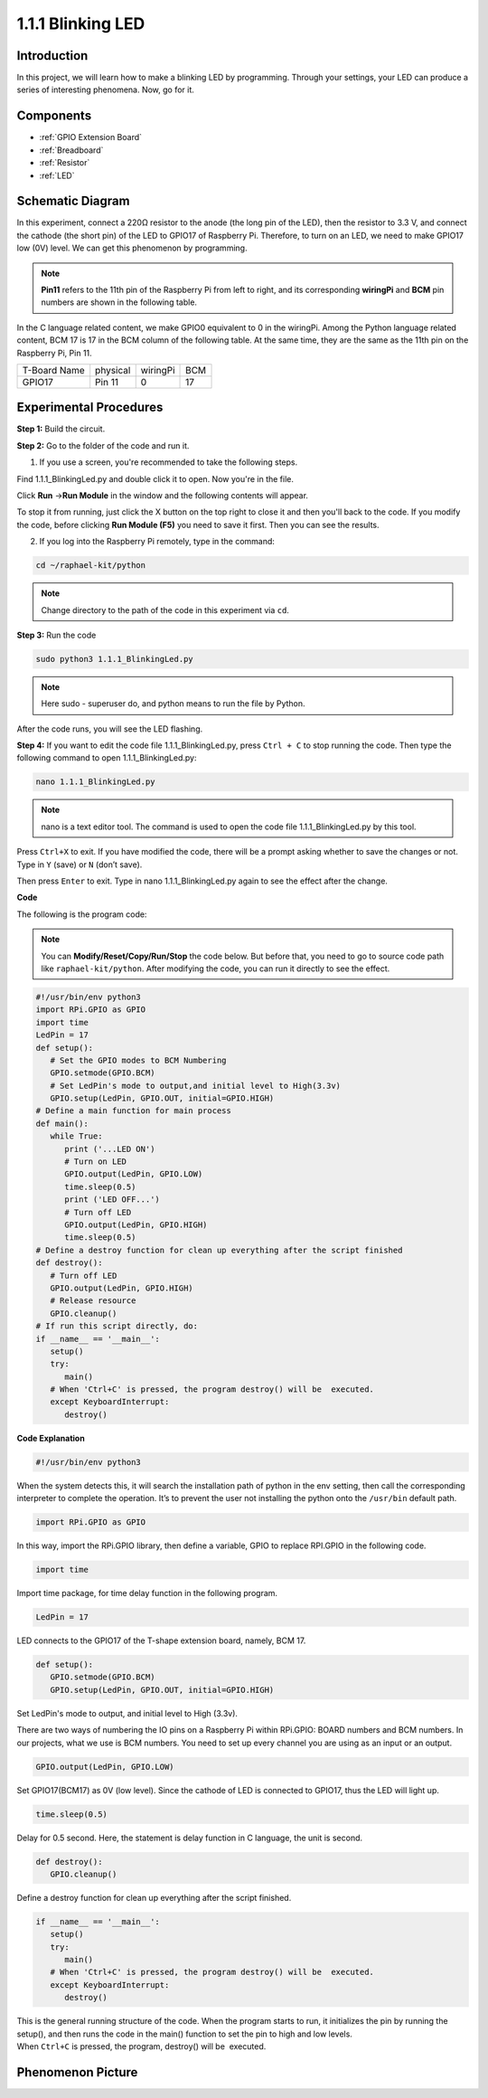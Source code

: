 .. _1.1.1_py:

1.1.1 Blinking LED
=========================

Introduction
-----------------

In this project, we will learn how to make a blinking LED by programming.
Through your settings, your LED can produce a series of interesting
phenomena. Now, go for it.

Components
------------------

.. image:: ../img/blinking_led_list.png
    :width: 800
    :align: center

* :ref:`GPIO Extension Board`
* :ref:`Breadboard`
* :ref:`Resistor`
* :ref:`LED`

Schematic Diagram
---------------------

In this experiment, connect a 220Ω resistor to the anode (the long pin
of the LED), then the resistor to 3.3 V, and connect the cathode (the
short pin) of the LED to GPIO17 of Raspberry Pi. Therefore, to turn on
an LED, we need to make GPIO17 low (0V) level. We can get this
phenomenon by programming.

.. note::

    **Pin11** refers to the 11th pin of the Raspberry Pi from left to right, and its corresponding **wiringPi** and **BCM** pin numbers are shown in the following table.

In the C language related content, we make GPIO0 equivalent to 0 in the
wiringPi. Among the Python language related content, BCM 17 is 17 in the
BCM column of the following table. At the same time, they are the same
as the 11th pin on the Raspberry Pi, Pin 11.

============ ======== ======== ===
T-Board Name physical wiringPi BCM
GPIO17       Pin 11   0        17
============ ======== ======== ===

.. image:: ../img/image48.png
    :width: 800
    :align: center

Experimental Procedures
-----------------------------

**Step 1:** Build the circuit.

.. image:: ../img/image49.png
    :width: 800
    :align: center

**Step 2:** Go to the folder of the code and run it.

1. If you use a screen, you're recommended to take the following steps.

Find 1.1.1_BlinkingLed.py and double click it to open. Now you're in the
file.

Click **Run** ->\ **Run Module** in the window and the following
contents will appear.

To stop it from running, just click the X button on the top right to
close it and then you'll back to the code. If you modify the code,
before clicking **Run Module (F5)** you need to save it first. Then you
can see the results.

2. If you log into the Raspberry Pi remotely, type in the command:

.. raw:: html

   <run></run>

.. code-block::

   cd ~/raphael-kit/python

.. note::
    Change directory to the path of the code in this experiment via ``cd``.

**Step 3:** Run the code

.. raw:: html

   <run></run>

.. code-block::

   sudo python3 1.1.1_BlinkingLed.py

.. note::
    Here sudo - superuser do, and python means to run the file by Python.

After the code runs, you will see the LED flashing.

**Step 4:** If you want to edit the code file 1.1.1_BlinkingLed.py,
press ``Ctrl + C`` to stop running the code. Then type the following
command to open 1.1.1_BlinkingLed.py:

.. raw:: html

   <run></run>

.. code-block::

   nano 1.1.1_BlinkingLed.py

.. note::
    nano is a text editor tool. The command is used to open the
    code file 1.1.1_BlinkingLed.py by this tool.

Press ``Ctrl+X`` to exit. If you have modified the code, there will be a
prompt asking whether to save the changes or not. Type in ``Y`` (save)
or ``N`` (don’t save).

Then press ``Enter`` to exit. Type in nano 1.1.1_BlinkingLed.py again to
see the effect after the change.

**Code**

The following is the program code:

.. note::

   You can **Modify/Reset/Copy/Run/Stop** the code below. But before that, you need to go to  source code path like ``raphael-kit/python``. After modifying the code, you can run it directly to see the effect.

.. raw:: html

    <run></run>

.. code-block:: python

   #!/usr/bin/env python3
   import RPi.GPIO as GPIO
   import time
   LedPin = 17
   def setup():
      # Set the GPIO modes to BCM Numbering
      GPIO.setmode(GPIO.BCM)
      # Set LedPin's mode to output,and initial level to High(3.3v)
      GPIO.setup(LedPin, GPIO.OUT, initial=GPIO.HIGH)
   # Define a main function for main process
   def main():
      while True:
         print ('...LED ON')
         # Turn on LED
         GPIO.output(LedPin, GPIO.LOW)
         time.sleep(0.5)
         print ('LED OFF...')
         # Turn off LED
         GPIO.output(LedPin, GPIO.HIGH)
         time.sleep(0.5)
   # Define a destroy function for clean up everything after the script finished
   def destroy():
      # Turn off LED
      GPIO.output(LedPin, GPIO.HIGH)
      # Release resource
      GPIO.cleanup()                   
   # If run this script directly, do:
   if __name__ == '__main__':
      setup()
      try:
         main()
      # When 'Ctrl+C' is pressed, the program destroy() will be  executed.
      except KeyboardInterrupt:
         destroy()

**Code Explanation**

.. code-block:: python

   #!/usr/bin/env python3

When the system detects this, it will search the installation path of
python in the env setting, then call the corresponding interpreter to
complete the operation. It’s to prevent the user not installing the
python onto the ``/usr/bin`` default path.

.. code-block:: python

   import RPi.GPIO as GPIO

In this way, import the RPi.GPIO library, then define a variable, GPIO
to replace RPI.GPIO in the following code.

.. code-block:: python

   import time

Import time package, for time delay function in the following program.

.. code-block:: python

   LedPin = 17

LED connects to the GPIO17 of the T-shape extension board, namely, BCM
17.

.. code-block:: python

   def setup():
      GPIO.setmode(GPIO.BCM)
      GPIO.setup(LedPin, GPIO.OUT, initial=GPIO.HIGH)

Set LedPin's mode to output, and initial level to High (3.3v).

There are two ways of numbering the IO pins on a Raspberry Pi within
RPi.GPIO: BOARD numbers and BCM numbers. In our projects, what we use is
BCM numbers. You need to set up every channel you are using as an input
or an output.

.. code-block:: python

   GPIO.output(LedPin, GPIO.LOW)

Set GPIO17(BCM17) as 0V (low level). Since the cathode of LED is
connected to GPIO17, thus the LED will light up.

.. code-block:: python

   time.sleep(0.5)

Delay for 0.5 second. Here, the statement is delay function in C language, the unit is second.

.. code-block:: python

   def destroy():
      GPIO.cleanup()  

Define a destroy function for clean up everything after the script
finished.

.. code-block:: python

   if __name__ == '__main__':
      setup()
      try:
         main()
      # When 'Ctrl+C' is pressed, the program destroy() will be  executed.
      except KeyboardInterrupt:
         destroy()

This is the general running structure of the code. When the program
starts to run, it initializes the pin by running the setup(), and then
runs the code in the main() function to set the pin to high and low
levels. When ``Ctrl+C`` is pressed, the program,
destroy() will be  executed.  

Phenomenon Picture
--------------------

.. image:: ../img/image54.jpeg
    :width: 800
    :align: center